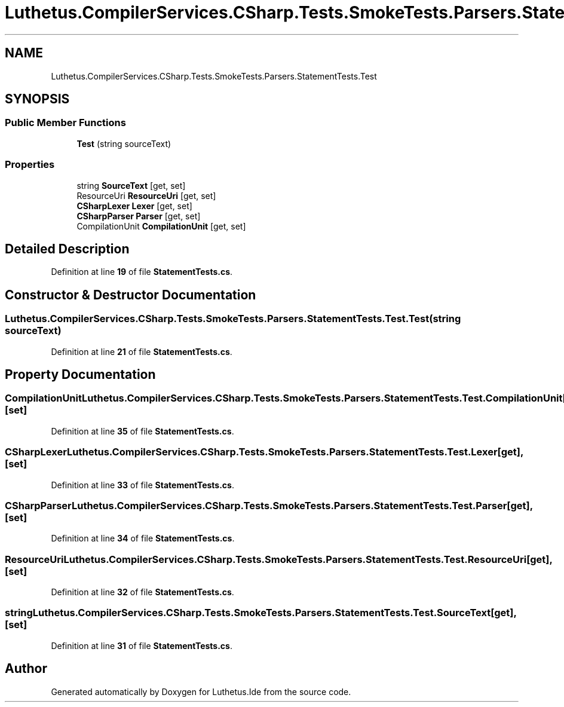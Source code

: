 .TH "Luthetus.CompilerServices.CSharp.Tests.SmokeTests.Parsers.StatementTests.Test" 3 "Version 1.0.0" "Luthetus.Ide" \" -*- nroff -*-
.ad l
.nh
.SH NAME
Luthetus.CompilerServices.CSharp.Tests.SmokeTests.Parsers.StatementTests.Test
.SH SYNOPSIS
.br
.PP
.SS "Public Member Functions"

.in +1c
.ti -1c
.RI "\fBTest\fP (string sourceText)"
.br
.in -1c
.SS "Properties"

.in +1c
.ti -1c
.RI "string \fBSourceText\fP\fR [get, set]\fP"
.br
.ti -1c
.RI "ResourceUri \fBResourceUri\fP\fR [get, set]\fP"
.br
.ti -1c
.RI "\fBCSharpLexer\fP \fBLexer\fP\fR [get, set]\fP"
.br
.ti -1c
.RI "\fBCSharpParser\fP \fBParser\fP\fR [get, set]\fP"
.br
.ti -1c
.RI "CompilationUnit \fBCompilationUnit\fP\fR [get, set]\fP"
.br
.in -1c
.SH "Detailed Description"
.PP 
Definition at line \fB19\fP of file \fBStatementTests\&.cs\fP\&.
.SH "Constructor & Destructor Documentation"
.PP 
.SS "Luthetus\&.CompilerServices\&.CSharp\&.Tests\&.SmokeTests\&.Parsers\&.StatementTests\&.Test\&.Test (string sourceText)"

.PP
Definition at line \fB21\fP of file \fBStatementTests\&.cs\fP\&.
.SH "Property Documentation"
.PP 
.SS "CompilationUnit Luthetus\&.CompilerServices\&.CSharp\&.Tests\&.SmokeTests\&.Parsers\&.StatementTests\&.Test\&.CompilationUnit\fR [get]\fP, \fR [set]\fP"

.PP
Definition at line \fB35\fP of file \fBStatementTests\&.cs\fP\&.
.SS "\fBCSharpLexer\fP Luthetus\&.CompilerServices\&.CSharp\&.Tests\&.SmokeTests\&.Parsers\&.StatementTests\&.Test\&.Lexer\fR [get]\fP, \fR [set]\fP"

.PP
Definition at line \fB33\fP of file \fBStatementTests\&.cs\fP\&.
.SS "\fBCSharpParser\fP Luthetus\&.CompilerServices\&.CSharp\&.Tests\&.SmokeTests\&.Parsers\&.StatementTests\&.Test\&.Parser\fR [get]\fP, \fR [set]\fP"

.PP
Definition at line \fB34\fP of file \fBStatementTests\&.cs\fP\&.
.SS "ResourceUri Luthetus\&.CompilerServices\&.CSharp\&.Tests\&.SmokeTests\&.Parsers\&.StatementTests\&.Test\&.ResourceUri\fR [get]\fP, \fR [set]\fP"

.PP
Definition at line \fB32\fP of file \fBStatementTests\&.cs\fP\&.
.SS "string Luthetus\&.CompilerServices\&.CSharp\&.Tests\&.SmokeTests\&.Parsers\&.StatementTests\&.Test\&.SourceText\fR [get]\fP, \fR [set]\fP"

.PP
Definition at line \fB31\fP of file \fBStatementTests\&.cs\fP\&.

.SH "Author"
.PP 
Generated automatically by Doxygen for Luthetus\&.Ide from the source code\&.

